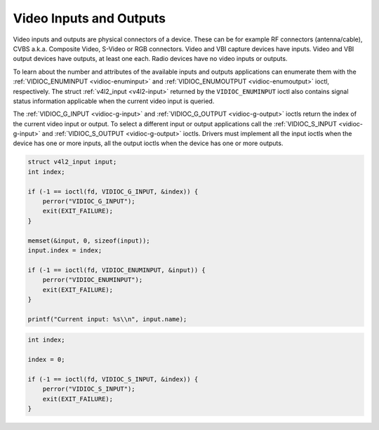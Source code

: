 
.. _video:

========================
Video Inputs and Outputs
========================

Video inputs and outputs are physical connectors of a device. These can be for example RF connectors (antenna/cable), CVBS a.k.a. Composite Video, S-Video or RGB connectors. Video
and VBI capture devices have inputs. Video and VBI output devices have outputs, at least one each. Radio devices have no video inputs or outputs.

To learn about the number and attributes of the available inputs and outputs applications can enumerate them with the :ref:`VIDIOC_ENUMINPUT <vidioc-enuminput>` and
:ref:`VIDIOC_ENUMOUTPUT <vidioc-enumoutput>` ioctl, respectively. The struct :ref:`v4l2_input <v4l2-input>` returned by the ``VIDIOC_ENUMINPUT`` ioctl also contains signal
status information applicable when the current video input is queried.

The :ref:`VIDIOC_G_INPUT <vidioc-g-input>` and :ref:`VIDIOC_G_OUTPUT <vidioc-g-output>` ioctls return the index of the current video input or output. To select a different
input or output applications call the :ref:`VIDIOC_S_INPUT <vidioc-g-input>` and :ref:`VIDIOC_S_OUTPUT <vidioc-g-output>` ioctls. Drivers must implement all the input
ioctls when the device has one or more inputs, all the output ioctls when the device has one or more outputs.


.. code-block:: c

    struct v4l2_input input;
    int index;

    if (-1 == ioctl(fd, VIDIOC_G_INPUT, &index)) {
        perror("VIDIOC_G_INPUT");
        exit(EXIT_FAILURE);
    }

    memset(&input, 0, sizeof(input));
    input.index = index;

    if (-1 == ioctl(fd, VIDIOC_ENUMINPUT, &input)) {
        perror("VIDIOC_ENUMINPUT");
        exit(EXIT_FAILURE);
    }

    printf("Current input: %s\\n", input.name);


.. code-block:: c

    int index;

    index = 0;

    if (-1 == ioctl(fd, VIDIOC_S_INPUT, &index)) {
        perror("VIDIOC_S_INPUT");
        exit(EXIT_FAILURE);
    }


